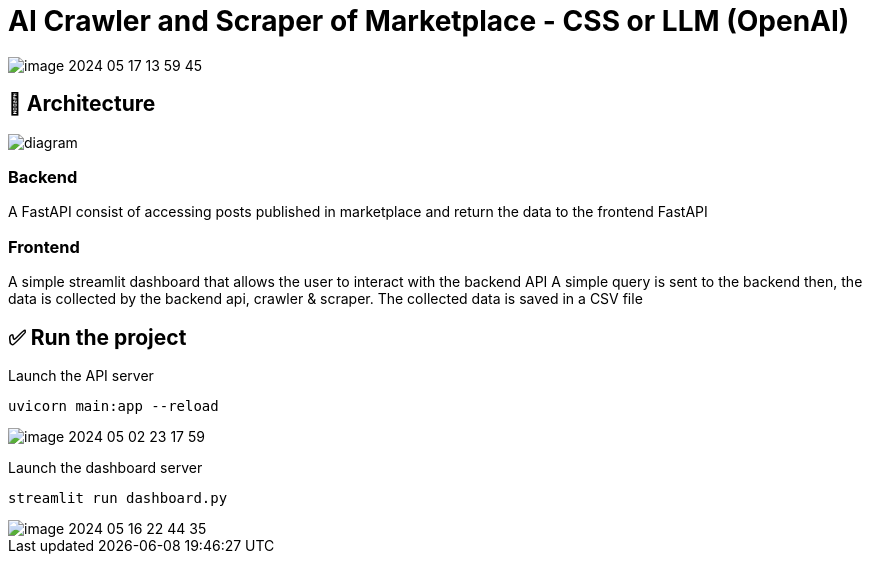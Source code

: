 = AI Crawler and Scraper of Marketplace - CSS or LLM (OpenAI)

image::./assets/media/README/image_2024-05-17-13-59-45_.png[]

== 🚀 Architecture

image::assets/media/diagram.png[]



=== Backend
A FastAPI consist of accessing posts published in marketplace and return the data to the frontend FastAPI

=== Frontend
A simple streamlit dashboard that allows the user to interact with the backend API
A simple query is sent to the backend then, the data is collected by the backend api, crawler & scraper.
The collected data is saved in a CSV file

== ✅ Run the project

Launch the API server
....
uvicorn main:app --reload
....

image::./assets/media/README/image_2024-05-02-23-17-59_.png[]

Launch the dashboard server
....
streamlit run dashboard.py
....

image::./assets/media/README/image_2024-05-16-22-44-35_.png[]

